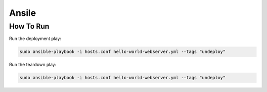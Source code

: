 ======
Ansile
======

How To Run
==========

Run the deployment play:

.. code::

    sudo ansible-playbook -i hosts.conf hello-world-webserver.yml --tags "undeploy"

Run the teardown play:

.. code::

    sudo ansible-playbook -i hosts.conf hello-world-webserver.yml --tags "undeploy"
